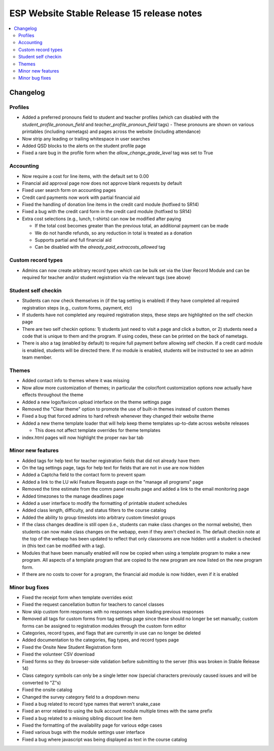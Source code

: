 ============================================
 ESP Website Stable Release 15 release notes
============================================

.. contents:: :local:

Changelog
=========

Profiles
~~~~~~~~
- Added a preferred pronouns field to student and teacher profiles (which can disabled with the `student_profile_pronoun_field` and `teacher_profile_pronoun_field` tags)
  - These pronouns are shown on various printables (including nametags) and pages across the website (including attendance)
- Now strip any leading or trailing whitespace in user searches
- Added QSD blocks to the alerts on the student profile page
- Fixed a rare bug in the profile form when the `allow_change_grade_level` tag was set to True

Accounting
~~~~~~~~~~
- Now require a cost for line items, with the default set to 0.00
- Financial aid approval page now does not approve blank requests by default
- Fixed user search form on accounting pages
- Credit card payments now work with partial financial aid
- Fixed the handling of donation line items in the credit card module (hotfixed to SR14)
- Fixed a bug with the credit card form in the credit card module (hotfixed to SR14)
- Extra cost selections (e.g., lunch, t-shirts) can now be modified after paying

  - If the total cost becomes greater than the previous total, an additional payment can be made
  - We do not handle refunds, so any reduction in total is treated as a donation
  - Supports partial and full financial aid
  - Can be disabled with the `already_paid_extracosts_allowed` tag

Custom record types
~~~~~~~~~~~~~~~~~~~
- Admins can now create arbitrary record types which can be bulk set via the User Record Module and can be required for teacher and/or student registration via the relevant tags (see above)

Student self checkin
~~~~~~~~~~~~~~~~~~~~
- Students can now check themselves in (if the tag setting is enabled) if they have completed all required registration steps (e.g., custom forms, payment, etc)
- If students have not completed any required registration steps, these steps are highlighted on the self checkin page
- There are two self checkin options: 1) students just need to visit a page and click a button, or 2) students need a code that is unique to them and the program. If using codes, these can be printed on the back of nametags.
- There is also a tag (enabled by default) to require full payment before allowing self checkin. If a credit card module is enabled, students will be directed there. If no module is enabled, students will be instructed to see an admin team member.

Themes
~~~~~~
- Added contact info to themes where it was missing
- Now allow more customization of themes; in particular the color/font customization options now actually have effects throughout the theme
- Added a new logo/favicon upload interface on the theme settings page
- Removed the "Clear theme" option to promote the use of built-in themes instead of custom themes
- Fixed a bug that forced admins to hard refresh whenever they changed their website theme
- Added a new theme template loader that will help keep theme templates up-to-date across website releases

  - This does not affect template overrides for theme templates
- index.html pages will now highlight the proper nav bar tab

Minor new features
~~~~~~~~~~~~~~~~~~
- Added tags for help text for teacher registration fields that did not already have them
- On the tag settings page, tags for help text for fields that are not in use are now hidden
- Added a Captcha field to the contact form to prevent spam
- Added a link to the LU wiki Feature Requests page on the "manage all programs" page
- Removed the time estimate from the comm panel results page and added a link to the email monitoring page
- Added timezones to the manage deadlines page
- Added a user interface to modify the formatting of printable student schedules
- Added class length, difficulty, and status filters to the course catalog
- Added the ability to group timeslots into arbitrary custom timeslot groups
- If the class changes deadline is still open (i.e., students can make class changes on the normal website), then students can now make class changes on the webapp, even if they aren't checked in. The default checkin note at the top of the webapp has been updated to reflect that only classrooms are now hidden until a student is checked in (this text can be modified with a tag).
- Modules that have been manually enabled will now be copied when using a template program to make a new program. All aspects of a template program that are copied to the new program are now listed on the new program form.
- If there are no costs to cover for a program, the financial aid module is now hidden, even if it is enabled

Minor bug fixes
~~~~~~~~~~~~~~~
- Fixed the receipt form when template overrides exist
- Fixed the request cancellation button for teachers to cancel classes
- Now skip custom form responses with no responses when loading previous responses
- Removed all tags for custom forms from tag settings page since these should no longer be set manually; custom forms can be assigned to registration modules through the custom form editor
- Categories, record types, and flags that are currently in use can no longer be deleted
- Added documentation to the categories, flag types, and record types page
- Fixed the Onsite New Student Registration form
- Fixed the volunteer CSV download
- Fixed forms so they do browser-side validation before submitting to the server (this was broken in Stable Release 14)
- Class category symbols can only be a single letter now (special characters previously caused issues and will be converted to "Z"s)
- Fixed the onsite catalog
- Changed the survey category field to a dropdown menu
- Fixed a bug related to record type names that weren't snake_case
- Fixed an error related to using the bulk account module multiple times with the same prefix
- Fixed a bug related to a missing sibling discount line item
- Fixed the formatting of the availability page for various edge cases
- Fixed various bugs with the module settings user interface
- Fixed a bug where javascript was being displayed as text in the course catalog
